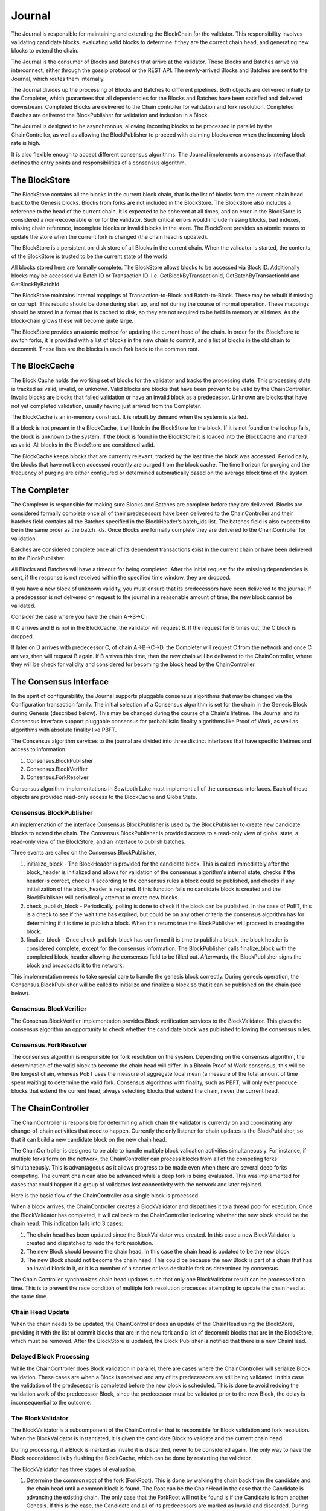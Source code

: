 *******
Journal
*******

The Journal is responsible for maintaining and extending the BlockChain for the
validator. This responsibility involves validating candidate blocks, evaluating
valid blocks to determine if they are the correct chain head, and generating
new blocks to extend the chain.

The Journal is the consumer of Blocks and Batches that arrive at the validator.
These Blocks and Batches arrive via interconnect, either through the gossip
protocol or the REST API. The newly-arrived Blocks and Batches are sent to the
Journal, which routes them internally.

.. image:: ../images/journal_organization.*
   :width: 80%
   :align: center
   :alt: Journal Organization Diagram

The Journal divides up the processing of Blocks and Batches to different
pipelines. Both objects are delivered initially to the Completer, which
guarantees that all dependencies for the Blocks and Batches have been satisfied
and delivered downstream. Completed Blocks are delivered to the Chain
controller for validation and fork resolution. Completed Batches are delivered
the BlockPublisher for validation and inclusion in a Block.

The Journal is designed to be asynchronous, allowing incoming blocks to be
processed in parallel by the ChainController, as well as allowing the
BlockPublisher to proceed with claiming blocks even when the incoming block
rate is high.

It is also flexible enough to accept different consensus algorithms.  The
Journal implements a consensus interface that defines the entry points and
responsibilities of a consensus algorithm.

The BlockStore
==============

The BlockStore contains all the blocks in the current block chain, that is the
list of blocks from the current chain head back to the Genesis blocks. Blocks
from forks are not included in the BlockStore. The BlockStore also includes a
reference to the head of the current chain. It is expected to be coherent at
all times, and an error in the BlockStore is considered a non-recoverable error
for the validator. Such critical errors would include missing blocks, bad
indexes, missing chain reference, incomplete blocks or invalid blocks in the
store. The BlockStore provides an atomic means to update the store when the
current fork is changed (the chain head is updated).

The BlockStore is a persistent on-disk store of all Blocks in the current
chain. When the validator is started, the contents of the BlockStore is trusted
to be the current state of the world.

All blocks stored here are formally complete. The BlockStore allows blocks to
be accessed via Block ID. Additionally blocks may be accessed via Batch ID or
Transaction ID.  I.e. GetBlockByTransactionId, GetBatchByTransactionId and
GetBlockByBatchId.

The BlockStore maintains internal mappings of Transaction-to-Block and
Batch-to-Block. These may be rebuilt if missing or corrupt. This rebuild should
be done during start up, and not during the course of normal operation. These
mappings should be stored in a format that is cached to disk, so they are not
required to be held in memory at all times. As the block-chain grows these will
become quite large.

The BlockStore provides an atomic method for updating the current head of the
chain. In order for the BlockStore to switch forks, it is provided with a list
of blocks in the new chain to commit, and a list of blocks in the old chain to
decommit. These lists are the blocks in each fork back to the common root.

The BlockCache
==============

The Block Cache holds the working set of blocks for the validator and tracks the
processing state. This processing state is tracked as valid, invalid, or
unknown. Valid blocks are blocks that have been proven to be valid by the
ChainController. Invalid blocks are blocks that failed validation or have an
invalid block as a predecessor. Unknown are blocks that have not yet completed
validation, usually having just arrived from the Completer.

The BlockCache is an in-memory construct. It is rebuilt by demand when the
system is started.

If a block is not present in the BlockCache, it will look in the BlockStore for
the block. If it is not found or the lookup fails, the block is unknown to the
system. If the block is found in the BlockStore it is loaded into the
BlockCache and marked as valid. All blocks in the BlockStore are considered
valid.

The BlockCache keeps blocks that are currently relevant, tracked by the last
time the block was accessed. Periodically, the blocks that have not been
accessed recently are purged from the block cache. The time horizon for purging
and the frequency of purging are either configured or determined automatically
based on the average block time of the system.

The Completer 
=============

The Completer is responsible for making sure Blocks and Batches are complete
before they are delivered. Blocks are considered formally complete once all of
their predecessors have been delivered to the ChainController and their batches
field contains all the Batches specified in the BlockHeader’s batch_ids list.
The batches field is also expected to be in the same order as the batch_ids.
Once Blocks are formally complete they are delivered to the ChainController for
validation.

Batches are considered complete once all of its dependent transactions exist in
the current chain or have been delivered to the BlockPublisher.

All Blocks and Batches will have a timeout for being completed. After the
initial request for the missing dependencies is sent, if the response is not
received within the specified time window, they are dropped.

If you have a new block of unknown validity, you must ensure that its
predecessors have been delivered to the journal. If a predecessor is not
delivered on request to the journal in a reasonable amount of time, the new
block cannot be validated.

Consider the case where you have the chain A->B->C :

If C arrives and B is not in the BlockCache, the validator will request B. If
the request for B times out, the C block is dropped.

If later on D arrives with predecessor C, of chain A->B->C->D, the Completer
will request C from the network and once C arrives, then will request B again.
If B arrives this time, then the new chain will be delivered to the
ChainController, where they will be check for validity and considered for
becoming the block head by the ChainController.

The Consensus Interface 
=======================

In the spirit of configurability, the Journal supports pluggable consensus
algorithms that may be changed via the Configuration transaction family.  The
initial selection of a  Consensus algorithm is set for the chain in the Genesis
Block during Genesis (described below). This may be changed during the course of
a Chain's lifetime. The Journal and its Consensus Interface support pluggable
consensus for probabilistic finality algorithms like Proof of Work, as well as
algorithms with absolute finality like PBFT.

The Consensus algorithm services to the journal are divided into three distinct
interfaces that have specific lifetimes and access to information.

1. Consensus.BlockPublisher
2. Consensus.BlockVerifier
3. Consensus.ForkResolver

Consensus algorithm implementations in Sawtooth Lake must implement all of the
consensus interfaces. Each of these objects are provided read-only access to
the BlockCache and GlobalState.

Consensus.BlockPublisher
------------------------

An implemenation of the interface Consensus.BlockPublisher is used by the
BlockPublisher to create new candidate blocks to extend the chain. The
Consensus.BlockPublisher is provided access to a read-only view of global
state, a read-only view of the BlockStore, and an interface to publish batches.

Three events are called on the Consensus.BlockPublisher, 

1. initialize_block - The BlockHeader is provided for the candidate block. This
   is called immediately after the block_header is initialized and allows for
   validation of the consensus algorithm's internal state, checks if the header
   is correct, checks if according to the consensus rules a block could be
   published, and checks if any initialization of the block_header is required.
   If this function fails no candidate block is created and the BlockPublisher
   will periodically attempt to create new blocks.
2. check_publish_block - Periodically, polling is done to check if the block can
   be published. In the case of PoET, this is a check to see if the wait time
   has expired, but could be on any other criteria the consensus algorithm has
   for determining if it is time to publish a block. When this returns true the
   BlockPublisher will proceed in creating the block.
3. finalize_block - Once check_publish_block has confirmed it is time to
   publish a block, the block header is considered complete, except for the
   consensus information. The BlockPublisher calls finalize_block with the
   completed block_header allowing the consensus field to be filled out.
   Afterwards, the BlockPublisher signs the block and broadcasts it to the
   network.

This implementation needs to take special care to handle the genesis block
correctly. During genesis operation, the Consensus.BlockPublisher will be called
to initialize and finalize a block so that it can be published on the chain
(see below).

Consensus.BlockVerifier
-----------------------

The Consenus.BlockVerifier implementation provides Block verification services
to the BlockValidator. This gives the consensus algorithm an opportunity to
check whether the candidate block was published following the consensus rules.

Consensus.ForkResolver
----------------------

The consensus algorithm is responsible for fork resolution on the system.
Depending on the consensus algorithm, the determination of the valid block to
become the chain head will differ. In a Bitcoin Proof of Work consensus, this
will be the longest chain, whereas PoET uses the measure of aggregate local
mean (a measure of the total amount of time spent waiting) to determine the
valid fork. Consensus algorithms with finality, such as PBFT, will only ever
produce blocks that extend the current head, always selectiing blocks that
extend the chain, never the current head.

The ChainController
===================

The ChainController is responsible for determining which chain the validator is
currently on and coordinating any change-of-chain activities that need to
happen. Currently the only listener for chain updates is the BlockPublisher, so
that it can build a new candidate block on the new chain head.

The ChainController is designed to be able to handle multiple block validation
activities simultaneously. For instance, if multiple forks form on the network,
the ChainController can process blocks from all of the competing forks
simultaneously. This is advantageous as it allows progress to be made even when
there are several deep forks competing. The current chain can also be advanced
while a deep fork is being evaluated. This was implemented for cases that could
happen if a group of validators lost connectivity with the network and later
rejoined.

Here is the basic flow of the ChainController as a single block is processed. 

.. image:: ../images/journal_chain_controller.*
   :width: 80%
   :align: center
   :alt: Journal Chain Controller Diagram

When a block arrives, the ChainController creates a BlockValidator and
dispatches it to a thread pool for execution.  Once the BlockValidator has
completed, it will callback to the ChainController indicating whether the new
block should be the chain head. This indication falls into 3 cases:

1. The chain head has been updated since the BlockValidator was created. In
   this case a new BlockValidator is created and dispatched to redo the fork
   resolution.
2. The new Block should become the chain head. In this case the chain head is
   updated to be the new block.
3. The new Block should not become the chain head. This could be because the
   new Block is part of a chain that has an invalid block in it, or it is a
   member of a shorter or less desirable fork as determined by consensus.

The Chain Controller synchronizes chain head updates such that only one
BlockValidator result can be processed at a time. This is to prevent the race
condition of multiple fork resolution processes attempting to update the chain
head at the same time.

Chain Head Update
-----------------

When the chain needs to be updated, the ChainController does an update of the
ChainHead using the BlockStore, providing it with the list of commit blocks
that are in the new fork and a list of decommit blocks that are in the
BlockStore, which must be removed. After the BlockStore is updated, the Block
Publisher is notified that there is a new ChainHead.

Delayed Block Processing
------------------------

While the ChainController does Block validation in parallel, there are cases
where the ChainController will serialize Block validation. These cases are when
a Block is received and any of its predecessors are still being validated. In
this case the validation of the predecessor is completed before the new block is
scheduled. This is done to avoid redoing the validation work of the predecessor
Block, since the predecessor must be validated prior to the new Block, the delay
is inconsequential to the outcome.

The BlockValidator
------------------

The BlockValidator is a subcomponent of the ChainController that is responsible
for Block validation and fork resolution. When the BlockValidator is
instantiated, it is given the candidate Block to validate and the current chain
head.

During processing, if a Block is marked as invalid it is discarded, never to be
considered again. The only way to have the Block reconsidered is by flushing the
BlockCache, which can be done by restarting the validator.

The BlockValidator has three stages of evaluation. 

1. Determine the common root of the fork (ForkRoot). This is done by walking the
   chain back from the candidate and the chain head until a common block is
   found. The Root can be the ChainHead in the case that the Candidate is
   advancing the existing chain. The only case that the ForkRoot will not be
   found is if the Candidate is from another Genesis. If this is the case, the
   Candidate and all of its predecessors are marked as Invalid and discarded.
   During this step, an ordered list of both chains is built back to the
   ForkRoot.
2. The Candidate chain is validated. This process walks forward from the
   ForkRoot and applies block validation rules (described below) to each Block
   successively. If any block fails validation, it and all of its successors
   are marked as Invalid (Valid Blocks are defined as having Valid
   predecessor(s)). Once the Candidate is successfully Validated and marked as
   Valid, the Candidate is ready for Fork Resolution.
3. Fork resolution requires a determination to be made if the Candidate should
   replace the ChainHead and is deferred entirely to the consensus
   implementation. Once the Consensus determines if the block is the new
   ChainHead, the answer is returned to the ChainController, which updates the
   BlockStore.  If it is not the new ChainHead, the Candidate is dropped.
   Additionally, if the Candidate is to become the ChainHead, the list of
   transactions committed in the new chain back to the common root is computed
   and the same list is computed on the current chain. This information helps
   the BlockPublisher update its pending batch list when the chain is updated.

Block Validation
----------------

Block validation has the following steps that are always run in order. Failure
of any validation step results in failure, processing is stopped, and the Block
is marked as Invalid.

1. **Block Formally Complete** - The block is checked for the following:

   * it has a valid predecessor
   * all batches are present on the block
   * the batches are in the correct order

   These are sanity checks that the Completer correctly completed the block.
2. **Batches Validation** - All of the Batches in the block are sent in order
   to a Transaction Scheduler for validation. If any Batches fail validation,
   this block is marked as invalid. Note: Batch and Signature verification is
   done on receipt of the Batch prior to it being routed to the Journal. The
   batches are checked for the following:

    * no duplicate Batches
    * no duplicate Transactions
    * valid Transaction dependencies
    * successful Batch Execution

3. **Consensus Verification** - The Consensus instance is given to the Block for
   verification. Consensus block verification is done by the consensus algorithm
   using its own rules.
4. **State Hash Check** - The StateRootHash generated by validating the block is
   checked against the StateRootHash (state_root_hash field in the BlockHeader)
   on the block. They must match for the block to be valid.

If the block is computed to be valid, then StateRootHash is committed to the
store.

The BlockPublisher
==================

The BlockPublisher is responsible for creating candidate blocks to extend the
current chain. The BlockPublisher does all of the housekeeping work around
creating a block but takes direction from the consensus algorithm for when to
create a block and when to publish a block.

The BlockPublisher follows this logic flow: 

.. image:: ../images/journal_block_publisher_flow.*
   :width: 80%
   :align: center
   :alt: Journal Block Publisher Diagram

At each processing stage, the consensus algorithm has a chance to inspect and
confirm the validity of the block.

During CreateBlock, an instance of Consensus.BlockPublisher is created that is
responsible for guiding the creation of this candidate block.  Also, a
TransactionScheduler is created and all of the pending Batches are submitted to
it.

A delay is employed in the checking loop to ensure that there is time for the
batch processing to occur.

Genesis Operation
=================

The journal supports Genesis operation. This is the action of creating a root of
the chain (the Genesis block) when the block store is empty. 

Requirements
------------

* Creates a single block, the genesis block
* All batches in the pending queue are included into the genesis block in the
  order they were added to the pending queue
* All batches must succeed
